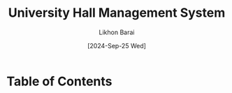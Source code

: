 #+TITLE:        University Hall Management System
#+AUTHOR:       Likhon Barai
#+EMAIL:        likhonhere007@gmail.com
#+DATE:         [2024-Sep-25 Wed]
#+TAGS:         management database query

:PROPERTIES:
#+OPTIONS:
:END:


* Table of Contents
